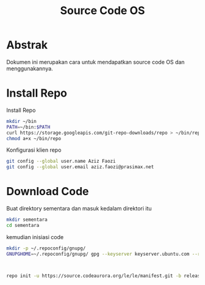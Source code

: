 #+TITLE: Source Code OS

* Abstrak
Dokumen ini merupakan cara untuk mendapatkan source code OS dan menggunakannya.

* Install Repo
Install Repo
#+BEGIN_SRC bash
mkdir ~/bin
PATH=~/bin:$PATH
curl https://storage.googleapis.com/git-repo-downloads/repo > ~/bin/repo
chmod a+x ~/bin/repo
#+END_SRC

Konfigurasi klien repo
#+BEGIN_SRC bash
git config --global user.name Aziz Faozi
git config --global user.email aziz.faozi@prasimax.net
#+END_SRC

* Download Code
Buat direktory sementara dan masuk kedalam direktori itu

#+BEGIN_SRC bash
mkdir sementara
cd sementara
#+END_SRC
kemudian inisiasi code

#+BEGIN_SRC bash
mkdir -p ~/.repoconfig/gnupg/
GNUPGHOME=~/.repoconfig/gnupg/ gpg --keyserver keyserver.ubuntu.com --recv-keys 692B382C
#+END_SRC
#+BEGIN_SRC bash


repo init -u https://source.codeaurora.org/le/le/manifest.git -b release -m LE.UM.2.4.1.r1-09900-qcs405.0.xml --repo-url=git://codeaurora.org/tools/repo.git --repo-branch=caf-stable
#+END_SRC
